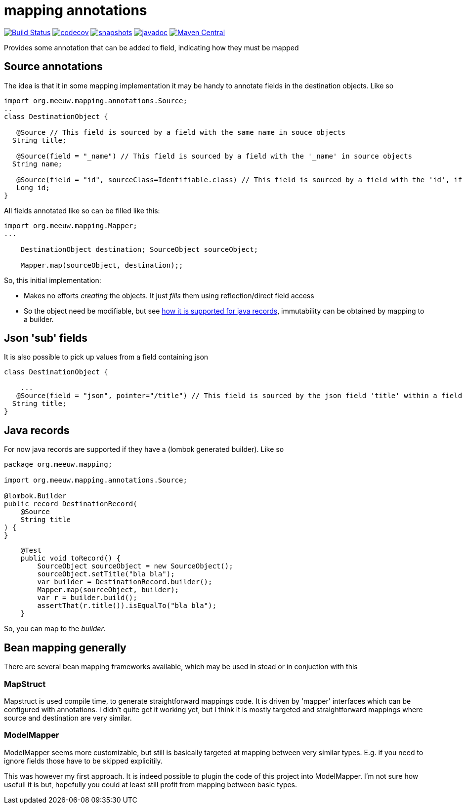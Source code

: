 = mapping annotations

image:https://github.com/mihxil/mapping-annotations/actions/workflows/maven.yml/badge.svg?[Build Status,link=https://github.com/mihxil/mapping-annotations/actions/workflows/maven.yml]
image:https://codecov.io/gh/mihxil/mapping-annotations/branch/main/graph/badge.svg[codecov,link=https://codecov.io/gh/mihxil/mapping-annotations]
image:https://img.shields.io/nexus/s/https/oss.sonatype.org/org.meeuw.mapping/mapping-annotations.svg[snapshots,link=https://oss.sonatype.org/content/repositories/snapshots/org/meeuw/mapping/]
image:https://www.javadoc.io/badge/org.meeuw.mapping/mapping-annotations.svg?color=blue[javadoc,link=https://www.javadoc.io/doc/org.meeuw.mapping/mapping-annotations]
image:https://img.shields.io/maven-central/v/org.meeuw.mpping/mapping-annotations.svg?label=Maven%20Central[Maven Central,link=https://central.sonatype.com/artifact/org.meeuw.mapping/mappings-annotations/overview]

Provides some annotation that can be added to field, indicating how they must be mapped

== Source annotations

The idea is that it in some mapping implementation it may be handy to annotate fields in the destination objects. Like so

[source, java]
----

import org.meeuw.mapping.annotations.Source;
..
class DestinationObject {

   @Source // This field is sourced by a field with the same name in souce objects
  String title;

   @Source(field = "_name") // This field is sourced by a field with the '_name' in source objects
  String name;

   @Source(field = "id", sourceClass=Identifiable.class) // This field is sourced by a field with the 'id', if the source fields is a 'Identifiable.
   Long id;
}
----

All fields annotated like so can be filled like this:
[source, java]
----
import org.meeuw.mapping.Mapper;
...

    DestinationObject destination; SourceObject sourceObject;

    Mapper.map(sourceObject, destination);;

----

So, this initial implementation:

- Makes no efforts _creating_ the objects. It just _fills_ them using reflection/direct field access

- So the object need be modifiable, but see link:#java_records[how it is supported for java records], immutability can be obtained by mapping to a builder.


== Json 'sub' fields

It is also possible to pick up values from a field containing json

[source, java]
----
class DestinationObject {

    ...
   @Source(field = "json", pointer="/title") // This field is sourced by the json field 'title' within a field 'json' in the source object
  String title;
}
----

== Java records[[java_records]]

For now java records are supported if they have a (lombok generated builder). Like so

[source, java]
----
package org.meeuw.mapping;

import org.meeuw.mapping.annotations.Source;

@lombok.Builder
public record DestinationRecord(
    @Source
    String title
) {
}
----


[source, java]
----
    @Test
    public void toRecord() {
        SourceObject sourceObject = new SourceObject();
        sourceObject.setTitle("bla bla");
        var builder = DestinationRecord.builder();
        Mapper.map(sourceObject, builder);
        var r = builder.build();
        assertThat(r.title()).isEqualTo("bla bla");
    }
----

So, you can map to the _builder_.


== Bean mapping generally

There are several bean mapping frameworks available, which may be used in stead or in conjuction with this

=== MapStruct

Mapstruct is used compile time, to generate straightforward mappings code. It is
driven by 'mapper' interfaces which can be configured with annotations.
I didn't quite get it working yet, but I think it is mostly targeted and straightforward mappings where source and destination are very similar.


=== ModelMapper

ModelMapper seems more customizable, but still is basically targeted at mapping between very similar types. E.g. if you need to ignore fields those have to be skipped explicitily.

This was however my first approach. It is indeed possible to plugin the code of this project into ModelMapper. I'm  not sure how usefull it is but, hopefully you could at least still profit from mapping between basic types.



